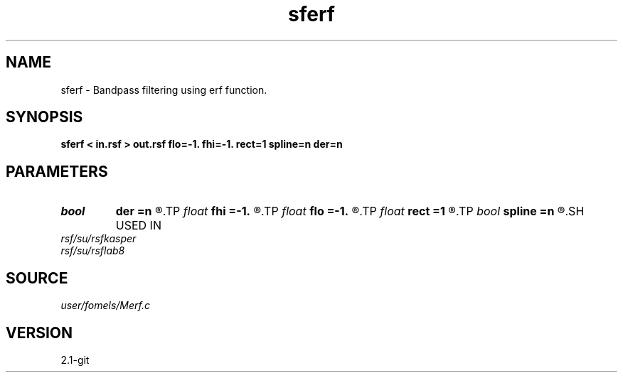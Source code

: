 .TH sferf 1  "APRIL 2019" Madagascar "Madagascar Manuals"
.SH NAME
sferf \- Bandpass filtering using erf function. 
.SH SYNOPSIS
.B sferf < in.rsf > out.rsf flo=-1. fhi=-1. rect=1 spline=n der=n
.SH PARAMETERS
.PD 0
.TP
.I bool   
.B der
.B =n
.R  [y/n]	compute derivative
.TP
.I float  
.B fhi
.B =-1.
.R  	high frequency in band
.TP
.I float  
.B flo
.B =-1.
.R  	low frequency in band
.TP
.I float  
.B rect
.B =1
.R  	filter sharpness
.TP
.I bool   
.B spline
.B =n
.R  [y/n]	if use B-spline erf
.SH USED IN
.TP
.I rsf/su/rsfkasper
.TP
.I rsf/su/rsflab8
.SH SOURCE
.I user/fomels/Merf.c
.SH VERSION
2.1-git
